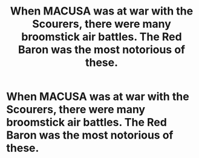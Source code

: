 #+TITLE: When MACUSA was at war with the Scourers, there were many broomstick air battles. The Red Baron was the most notorious of these.

* When MACUSA was at war with the Scourers, there were many broomstick air battles. The Red Baron was the most notorious of these.
:PROPERTIES:
:Author: arlen1997
:Score: 1
:DateUnix: 1600299133.0
:DateShort: 2020-Sep-17
:FlairText: Prompt
:END:
